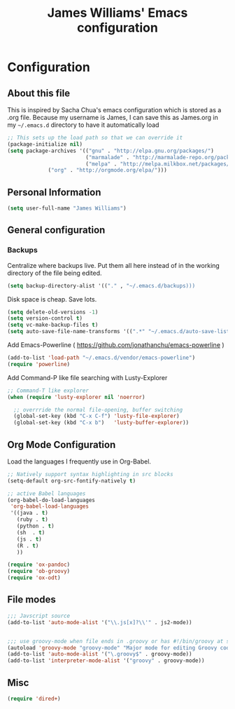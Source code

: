 #+TITLE: James Williams' Emacs configuration
#+OPTIONS: toc:4 h:4

* Configuration

** About this file

This is inspired by Sacha Chua's emacs configuration which is stored as a .org file. Because my username is James, I can save this as James.org in my =~/.emacs.d= directory to have it automatically load

<<babel-init>>

#+BEGIN_SRC emacs-lisp
;; This sets up the load path so that we can override it
(package-initialize nil)
(setq package-archives '(("gnu" . "http://elpa.gnu.org/packages/")
                         ("marmalade" . "http://marmalade-repo.org/packages/")
                         ("melpa" . "http://melpa.milkbox.net/packages/")
			 ("org" . "http://orgmode.org/elpa/")))

#+END_SRC

** Personal Information

#+BEGIN_SRC emacs-lisp
(setq user-full-name "James Williams")
#+END_SRC

** General configuration

*** Backups

Centralize where backups live. Put them all here instead of in the
working directory of the file being edited.

#+BEGIN_SRC emacs-lisp
(setq backup-directory-alist '(("." , "~/.emacs.d/backups)))
#+END_SRC

Disk space is cheap. Save lots.

#+begin_src emacs-lisp
(setq delete-old-versions -1)
(setq version-control t)
(setq vc-make-backup-files t)
(setq auto-save-file-name-transforms '((".*" "~/.emacs.d/auto-save-list/" t)))
#+end_src

Add Emacs-Powerline ( https://github.com/jonathanchu/emacs-powerline )

#+BEGIN_SRC emacs-lisp
(add-to-list 'load-path "~/.emacs.d/vendor/emacs-powerline")
(require 'powerline)
#+END_SRC

Add Command-P like file searching with Lusty-Explorer

#+BEGIN_SRC emacs-lisp
;; Command-T like explorer
(when (require 'lusty-explorer nil 'noerror)

  ;; overrride the normal file-opening, buffer switching
  (global-set-key (kbd "C-x C-f") 'lusty-file-explorer)
  (global-set-key (kbd "C-x b")   'lusty-buffer-explorer))
#+END_SRC

** Org Mode Configuration

Load the languages I frequently use in Org-Babel.

#+BEGIN_SRC emacs-lisp
;; Natively support syntax highlighting in src blocks
(setq-default org-src-fontify-natively t)

;; active Babel languages
(org-babel-do-load-languages
 'org-babel-load-languages
 '((java . t)
   (ruby . t)
   (python . t)
   (sh  . t)
   (js . t)
   (R . t)
   ))

(require 'ox-pandoc)
(require 'ob-groovy)
(require 'ox-odt)
#+END_SRC


** File modes



#+BEGIN_SRC emacs-lisp
;;; Javscript source
(add-to-list 'auto-mode-alist '("\\.js[x]?\\'" . js2-mode))


;;; use groovy-mode when file ends in .groovy or has #!/bin/groovy at start
(autoload 'groovy-mode "groovy-mode" "Major mode for editing Groovy code." t)
(add-to-list 'auto-mode-alist '("\.groovy$" . groovy-mode))
(add-to-list 'interpreter-mode-alist '("groovy" . groovy-mode))
#+END_SRC

** Misc

#+BEGIN_SRC emacs-lisp
(require 'dired+)
#+END_SRC
